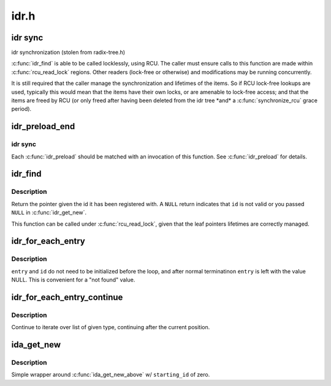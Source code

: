 .. -*- coding: utf-8; mode: rst -*-

=====
idr.h
=====


.. _`idr-sync`:

idr sync
========
idr synchronization (stolen from radix-tree.h)

:c:func:`idr_find` is able to be called locklessly, using RCU. The caller must
ensure calls to this function are made within :c:func:`rcu_read_lock` regions.
Other readers (lock-free or otherwise) and modifications may be running
concurrently.

It is still required that the caller manage the synchronization and
lifetimes of the items. So if RCU lock-free lookups are used, typically
this would mean that the items have their own locks, or are amenable to
lock-free access; and that the items are freed by RCU (or only freed after
having been deleted from the idr tree \*and\* a :c:func:`synchronize_rcu` grace
period).



.. _`idr_preload_end`:

idr_preload_end
===============

.. c:function:: void idr_preload_end ( void)

    end preload section started with idr_preload()

    :param void:
        no arguments



.. _`idr_preload_end.idr-sync`:

idr sync
--------


Each :c:func:`idr_preload` should be matched with an invocation of this
function.  See :c:func:`idr_preload` for details.



.. _`idr_find`:

idr_find
========

.. c:function:: void *idr_find (struct idr *idr, int id)

    return pointer for given id

    :param struct idr \*idr:
        idr handle

    :param int id:
        lookup key



.. _`idr_find.description`:

Description
-----------

Return the pointer given the id it has been registered with.  A ``NULL``
return indicates that ``id`` is not valid or you passed ``NULL`` in
:c:func:`idr_get_new`.

This function can be called under :c:func:`rcu_read_lock`, given that the leaf
pointers lifetimes are correctly managed.



.. _`idr_for_each_entry`:

idr_for_each_entry
==================

.. c:function:: idr_for_each_entry ( idp,  entry,  id)

    iterate over an idr's elements of a given type

    :param idp:
        idr handle

    :param entry:
        the type * to use as cursor

    :param id:
        id entry's key



.. _`idr_for_each_entry.description`:

Description
-----------

``entry`` and ``id`` do not need to be initialized before the loop, and
after normal terminatinon ``entry`` is left with the value NULL.  This
is convenient for a "not found" value.



.. _`idr_for_each_entry_continue`:

idr_for_each_entry_continue
===========================

.. c:function:: idr_for_each_entry_continue ( idp,  entry,  id)

    continue iteration over an idr's elements of a given type

    :param idp:
        idr handle

    :param entry:
        the type * to use as cursor

    :param id:
        id entry's key



.. _`idr_for_each_entry_continue.description`:

Description
-----------

Continue to iterate over list of given type, continuing after
the current position.



.. _`ida_get_new`:

ida_get_new
===========

.. c:function:: int ida_get_new (struct ida *ida, int *p_id)

    allocate new ID

    :param struct ida \*ida:
        idr handle

    :param int \*p_id:
        pointer to the allocated handle



.. _`ida_get_new.description`:

Description
-----------

Simple wrapper around :c:func:`ida_get_new_above` w/ ``starting_id`` of zero.

